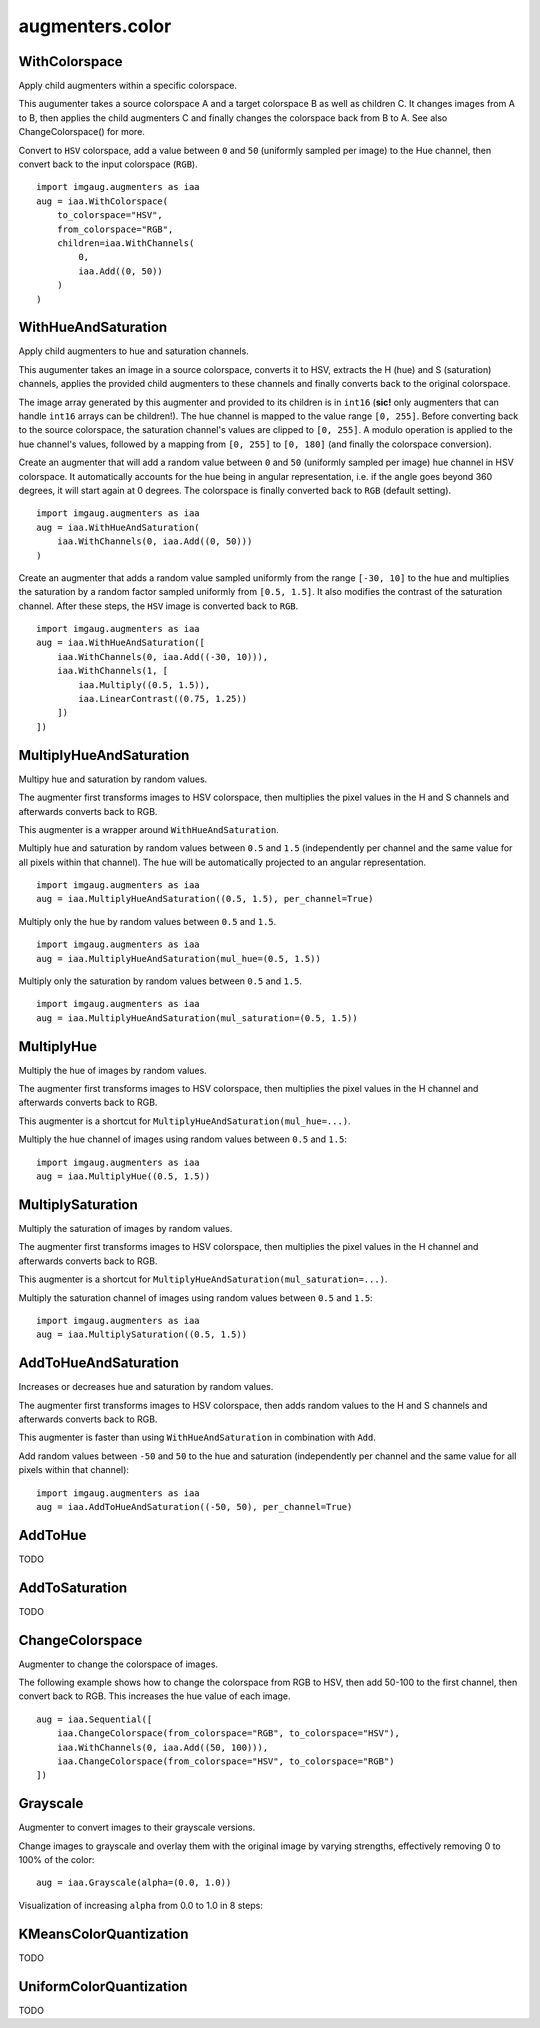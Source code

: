 ****************
augmenters.color
****************

WithColorspace
--------------

Apply child augmenters within a specific colorspace.

This augumenter takes a source colorspace A and a target colorspace B
as well as children C. It changes images from A to B, then applies the
child augmenters C and finally changes the colorspace back from B to A.
See also ChangeColorspace() for more.

Convert to ``HSV`` colorspace, add a value between ``0`` and ``50``
(uniformly sampled per image) to the Hue channel, then convert back to the
input colorspace (``RGB``). ::

    import imgaug.augmenters as iaa
    aug = iaa.WithColorspace(
        to_colorspace="HSV",
        from_colorspace="RGB",
        children=iaa.WithChannels(
            0,
            iaa.Add((0, 50))
        )
    )

.. figure:: ../../images/overview_of_augmenters/color/withcolorspace.jpg
    :alt: WithColorspace


WithHueAndSaturation
--------------------

Apply child augmenters to hue and saturation channels.

This augumenter takes an image in a source colorspace, converts
it to HSV, extracts the H (hue) and S (saturation) channels,
applies the provided child augmenters to these channels
and finally converts back to the original colorspace.

The image array generated by this augmenter and provided to its children
is in ``int16`` (**sic!** only augmenters that can handle ``int16`` arrays
can be children!). The hue channel is mapped to the value
range ``[0, 255]``. Before converting back to the source colorspace, the
saturation channel's values are clipped to ``[0, 255]``. A modulo operation
is applied to the hue channel's values, followed by a mapping from
``[0, 255]`` to ``[0, 180]`` (and finally the colorspace conversion).

Create an augmenter that will add a random value between ``0`` and ``50``
(uniformly sampled per image) hue channel in HSV colorspace. It
automatically accounts for the hue being in angular representation, i.e.
if the angle goes beyond 360 degrees, it will start again at 0 degrees.
The colorspace is finally converted back to ``RGB`` (default setting). ::

    import imgaug.augmenters as iaa
    aug = iaa.WithHueAndSaturation(
        iaa.WithChannels(0, iaa.Add((0, 50)))
    )

.. figure:: ../../images/overview_of_augmenters/color/withhueandsaturation_add_to_hue.jpg
    :alt: Using WithHueAndSaturation to add random values to the hue channel

Create an augmenter that adds a random value sampled uniformly
from the range ``[-30, 10]`` to the hue and multiplies the saturation
by a random factor sampled uniformly from ``[0.5, 1.5]``. It also
modifies the contrast of the saturation channel. After these steps,
the ``HSV`` image is converted back to ``RGB``. ::

    import imgaug.augmenters as iaa
    aug = iaa.WithHueAndSaturation([
        iaa.WithChannels(0, iaa.Add((-30, 10))),
        iaa.WithChannels(1, [
            iaa.Multiply((0.5, 1.5)),
            iaa.LinearContrast((0.75, 1.25))
        ])
    ])

.. figure:: ../../images/overview_of_augmenters/color/withhueandsaturation_modify_both.jpg
    :alt: Using WithHueAndSaturation to modify both the hue and saturation



MultiplyHueAndSaturation
------------------------

Multipy hue and saturation by random values.

The augmenter first transforms images to HSV colorspace, then multiplies
the pixel values in the H and S channels and afterwards converts back to
RGB.

This augmenter is a wrapper around ``WithHueAndSaturation``.

Multiply hue and saturation by random values between ``0.5`` and ``1.5``
(independently per channel and the same value for all pixels within
that channel). The hue will be automatically projected to an angular
representation. ::

    import imgaug.augmenters as iaa
    aug = iaa.MultiplyHueAndSaturation((0.5, 1.5), per_channel=True)

.. figure:: ../../images/overview_of_augmenters/color/multiplyhueandsaturation.jpg
    :alt: MultiplyHueAndSaturation

Multiply only the hue by random values between ``0.5`` and ``1.5``. ::

    import imgaug.augmenters as iaa
    aug = iaa.MultiplyHueAndSaturation(mul_hue=(0.5, 1.5))

.. figure:: ../../images/overview_of_augmenters/color/multiplyhueandsaturation_mul_hue.jpg
    :alt: MultiplyHueAndSaturation, only applied to the hue

Multiply only the saturation by random values between ``0.5`` and ``1.5``. ::

    import imgaug.augmenters as iaa
    aug = iaa.MultiplyHueAndSaturation(mul_saturation=(0.5, 1.5))

.. figure:: ../../images/overview_of_augmenters/color/multiplyhueandsaturation_mul_saturation.jpg
    :alt: MultiplyHueAndSaturation, only applied to the saturation


MultiplyHue
-----------

Multiply the hue of images by random values.

The augmenter first transforms images to HSV colorspace, then multiplies
the pixel values in the H channel and afterwards converts back to
RGB.

This augmenter is a shortcut for ``MultiplyHueAndSaturation(mul_hue=...)``.

Multiply the hue channel of images using random values between ``0.5``
and ``1.5``::

    import imgaug.augmenters as iaa
    aug = iaa.MultiplyHue((0.5, 1.5))

.. figure:: ../../images/overview_of_augmenters/color/multiplyhue.jpg
    :alt: MultiplyHue


MultiplySaturation
------------------

Multiply the saturation of images by random values.

The augmenter first transforms images to HSV colorspace, then multiplies
the pixel values in the H channel and afterwards converts back to
RGB.

This augmenter is a shortcut for
``MultiplyHueAndSaturation(mul_saturation=...)``.

Multiply the saturation channel of images using random values between
``0.5`` and ``1.5``::

    import imgaug.augmenters as iaa
    aug = iaa.MultiplySaturation((0.5, 1.5))

.. figure:: ../../images/overview_of_augmenters/color/multiplysaturation.jpg
    :alt: MultiplySaturation


AddToHueAndSaturation
---------------------

Increases or decreases hue and saturation by random values.

The augmenter first transforms images to HSV colorspace, then adds random
values to the H and S channels and afterwards converts back to RGB.

This augmenter is faster than using ``WithHueAndSaturation`` in combination
with ``Add``.

Add random values between ``-50`` and ``50`` to the hue and saturation
(independently per channel and the same value for all pixels within
that channel)::

    import imgaug.augmenters as iaa
    aug = iaa.AddToHueAndSaturation((-50, 50), per_channel=True)

.. figure:: ../../images/overview_of_augmenters/color/addtohueandsaturation.jpg
    :alt: AddToHueAndSaturation


AddToHue
--------

TODO


AddToSaturation
---------------

TODO


ChangeColorspace
----------------

Augmenter to change the colorspace of images.

The following example shows how to change the colorspace from RGB to HSV,
then add 50-100 to the first channel, then convert back to RGB.
This increases the hue value of each image. ::

    aug = iaa.Sequential([
        iaa.ChangeColorspace(from_colorspace="RGB", to_colorspace="HSV"),
        iaa.WithChannels(0, iaa.Add((50, 100))),
        iaa.ChangeColorspace(from_colorspace="HSV", to_colorspace="RGB")
    ])

.. figure:: ../../images/overview_of_augmenters/color/changecolorspace.jpg
    :alt: Change colorspace


Grayscale
---------

Augmenter to convert images to their grayscale versions.

Change images to grayscale and overlay them with the original image by varying
strengths, effectively removing 0 to 100% of the color::

    aug = iaa.Grayscale(alpha=(0.0, 1.0))

.. figure:: ../../images/overview_of_augmenters/color/grayscale.jpg
    :alt: Grayscale

Visualization of increasing ``alpha`` from 0.0 to 1.0 in 8 steps:

.. figure:: ../../images/overview_of_augmenters/color/grayscale_vary_alpha.jpg
    :alt: Grayscale vary alpha


KMeansColorQuantization
-----------------------

TODO


UniformColorQuantization
------------------------

TODO

